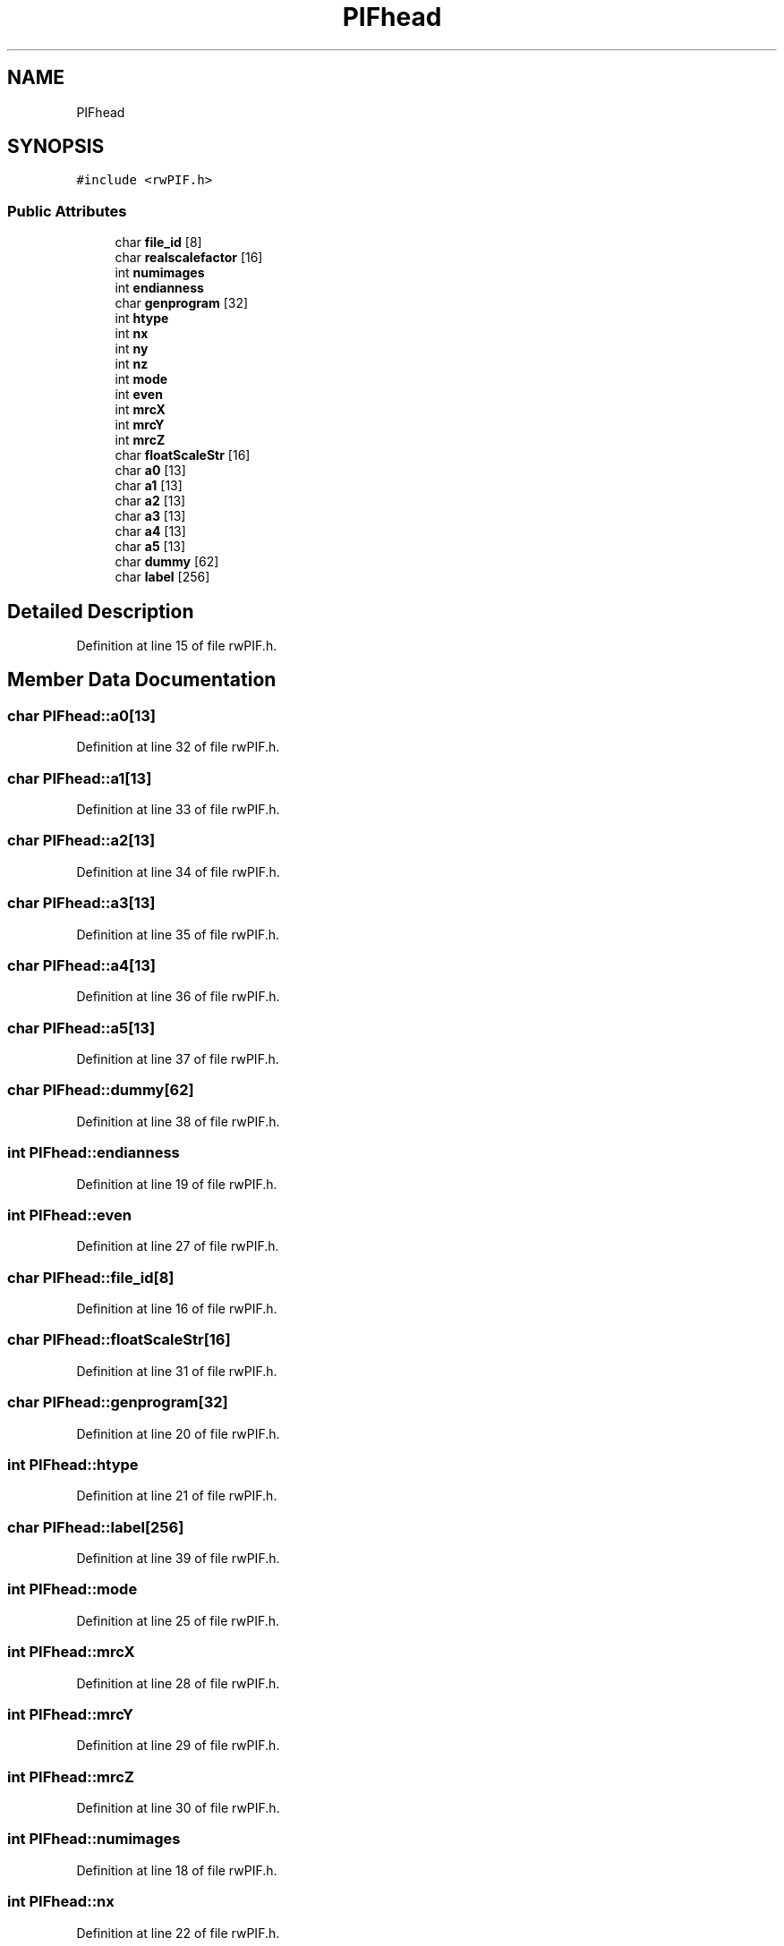 .TH "PIFhead" 3 "Wed Sep 1 2021" "Version 2.1.0" "Bsoft" \" -*- nroff -*-
.ad l
.nh
.SH NAME
PIFhead
.SH SYNOPSIS
.br
.PP
.PP
\fC#include <rwPIF\&.h>\fP
.SS "Public Attributes"

.in +1c
.ti -1c
.RI "char \fBfile_id\fP [8]"
.br
.ti -1c
.RI "char \fBrealscalefactor\fP [16]"
.br
.ti -1c
.RI "int \fBnumimages\fP"
.br
.ti -1c
.RI "int \fBendianness\fP"
.br
.ti -1c
.RI "char \fBgenprogram\fP [32]"
.br
.ti -1c
.RI "int \fBhtype\fP"
.br
.ti -1c
.RI "int \fBnx\fP"
.br
.ti -1c
.RI "int \fBny\fP"
.br
.ti -1c
.RI "int \fBnz\fP"
.br
.ti -1c
.RI "int \fBmode\fP"
.br
.ti -1c
.RI "int \fBeven\fP"
.br
.ti -1c
.RI "int \fBmrcX\fP"
.br
.ti -1c
.RI "int \fBmrcY\fP"
.br
.ti -1c
.RI "int \fBmrcZ\fP"
.br
.ti -1c
.RI "char \fBfloatScaleStr\fP [16]"
.br
.ti -1c
.RI "char \fBa0\fP [13]"
.br
.ti -1c
.RI "char \fBa1\fP [13]"
.br
.ti -1c
.RI "char \fBa2\fP [13]"
.br
.ti -1c
.RI "char \fBa3\fP [13]"
.br
.ti -1c
.RI "char \fBa4\fP [13]"
.br
.ti -1c
.RI "char \fBa5\fP [13]"
.br
.ti -1c
.RI "char \fBdummy\fP [62]"
.br
.ti -1c
.RI "char \fBlabel\fP [256]"
.br
.in -1c
.SH "Detailed Description"
.PP 
Definition at line 15 of file rwPIF\&.h\&.
.SH "Member Data Documentation"
.PP 
.SS "char PIFhead::a0[13]"

.PP
Definition at line 32 of file rwPIF\&.h\&.
.SS "char PIFhead::a1[13]"

.PP
Definition at line 33 of file rwPIF\&.h\&.
.SS "char PIFhead::a2[13]"

.PP
Definition at line 34 of file rwPIF\&.h\&.
.SS "char PIFhead::a3[13]"

.PP
Definition at line 35 of file rwPIF\&.h\&.
.SS "char PIFhead::a4[13]"

.PP
Definition at line 36 of file rwPIF\&.h\&.
.SS "char PIFhead::a5[13]"

.PP
Definition at line 37 of file rwPIF\&.h\&.
.SS "char PIFhead::dummy[62]"

.PP
Definition at line 38 of file rwPIF\&.h\&.
.SS "int PIFhead::endianness"

.PP
Definition at line 19 of file rwPIF\&.h\&.
.SS "int PIFhead::even"

.PP
Definition at line 27 of file rwPIF\&.h\&.
.SS "char PIFhead::file_id[8]"

.PP
Definition at line 16 of file rwPIF\&.h\&.
.SS "char PIFhead::floatScaleStr[16]"

.PP
Definition at line 31 of file rwPIF\&.h\&.
.SS "char PIFhead::genprogram[32]"

.PP
Definition at line 20 of file rwPIF\&.h\&.
.SS "int PIFhead::htype"

.PP
Definition at line 21 of file rwPIF\&.h\&.
.SS "char PIFhead::label[256]"

.PP
Definition at line 39 of file rwPIF\&.h\&.
.SS "int PIFhead::mode"

.PP
Definition at line 25 of file rwPIF\&.h\&.
.SS "int PIFhead::mrcX"

.PP
Definition at line 28 of file rwPIF\&.h\&.
.SS "int PIFhead::mrcY"

.PP
Definition at line 29 of file rwPIF\&.h\&.
.SS "int PIFhead::mrcZ"

.PP
Definition at line 30 of file rwPIF\&.h\&.
.SS "int PIFhead::numimages"

.PP
Definition at line 18 of file rwPIF\&.h\&.
.SS "int PIFhead::nx"

.PP
Definition at line 22 of file rwPIF\&.h\&.
.SS "int PIFhead::ny"

.PP
Definition at line 23 of file rwPIF\&.h\&.
.SS "int PIFhead::nz"

.PP
Definition at line 24 of file rwPIF\&.h\&.
.SS "char PIFhead::realscalefactor[16]"

.PP
Definition at line 17 of file rwPIF\&.h\&.

.SH "Author"
.PP 
Generated automatically by Doxygen for Bsoft from the source code\&.
